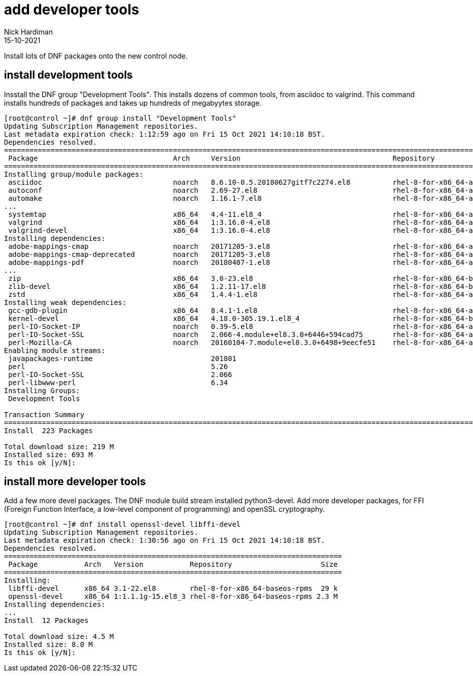 = add developer tools
Nick Hardiman 
:source-highlighter: highlight.js
:revdate: 15-10-2021

Install lots of DNF packages onto the new control node.

== install development tools

Insstall the DNF group "Development Tools".
This installs dozens of common tools, from asciidoc to valgrind. 
This command installs hundreds of packages and takes up hundreds of megabyytes storage.


[source,shell]
----
[root@control ~]# dnf group install "Development Tools"
Updating Subscription Management repositories.
Last metadata expiration check: 1:12:59 ago on Fri 15 Oct 2021 14:10:18 BST.
Dependencies resolved.
=====================================================================================================================================
 Package                                Arch     Version                                    Repository                          Size
=====================================================================================================================================
Installing group/module packages:
 asciidoc                               noarch   8.6.10-0.5.20180627gitf7c2274.el8          rhel-8-for-x86_64-appstream-rpms   216 k
 autoconf                               noarch   2.69-27.el8                                rhel-8-for-x86_64-appstream-rpms   710 k
 automake                               noarch   1.16.1-7.el8                               rhel-8-for-x86_64-appstream-rpms   713 k
...
 systemtap                              x86_64   4.4-11.el8_4                               rhel-8-for-x86_64-appstream-rpms    20 k
 valgrind                               x86_64   1:3.16.0-4.el8                             rhel-8-for-x86_64-appstream-rpms    11 M
 valgrind-devel                         x86_64   1:3.16.0-4.el8                             rhel-8-for-x86_64-appstream-rpms    92 k
Installing dependencies:
 adobe-mappings-cmap                    noarch   20171205-3.el8                             rhel-8-for-x86_64-appstream-rpms   2.1 M
 adobe-mappings-cmap-deprecated         noarch   20171205-3.el8                             rhel-8-for-x86_64-appstream-rpms   119 k
 adobe-mappings-pdf                     noarch   20180407-1.el8                             rhel-8-for-x86_64-appstream-rpms   707 k
...
 zip                                    x86_64   3.0-23.el8                                 rhel-8-for-x86_64-baseos-rpms      270 k
 zlib-devel                             x86_64   1.2.11-17.el8                              rhel-8-for-x86_64-baseos-rpms       58 k
 zstd                                   x86_64   1.4.4-1.el8                                rhel-8-for-x86_64-appstream-rpms   393 k
Installing weak dependencies:
 gcc-gdb-plugin                         x86_64   8.4.1-1.el8                                rhel-8-for-x86_64-appstream-rpms   117 k
 kernel-devel                           x86_64   4.18.0-305.19.1.el8_4                      rhel-8-for-x86_64-baseos-rpms       18 M
 perl-IO-Socket-IP                      noarch   0.39-5.el8                                 rhel-8-for-x86_64-appstream-rpms    47 k
 perl-IO-Socket-SSL                     noarch   2.066-4.module+el8.3.0+6446+594cad75       rhel-8-for-x86_64-appstream-rpms   298 k
 perl-Mozilla-CA                        noarch   20160104-7.module+el8.3.0+6498+9eecfe51    rhel-8-for-x86_64-appstream-rpms    15 k
Enabling module streams:
 javapackages-runtime                            201801                                                                             
 perl                                            5.26                                                                               
 perl-IO-Socket-SSL                              2.066                                                                              
 perl-libwww-perl                                6.34                                                                               
Installing Groups:
 Development Tools                                                                                                                  

Transaction Summary
=====================================================================================================================================
Install  223 Packages

Total download size: 219 M
Installed size: 693 M
Is this ok [y/N]: 
----



== install more developer tools

Add a few more devel packages. 
The DNF module build stream installed python3-devel.
Add more developer packages, for FFI (Foreign Function Interface, a low-level component of programming) and openSSL cryptography.

[source,shell]
----
[root@control ~]# dnf install openssl-devel libffi-devel
Updating Subscription Management repositories.
Last metadata expiration check: 1:30:56 ago on Fri 15 Oct 2021 14:10:18 BST.
Dependencies resolved.
================================================================================
 Package           Arch   Version           Repository                     Size
================================================================================
Installing:
 libffi-devel      x86_64 3.1-22.el8        rhel-8-for-x86_64-baseos-rpms  29 k
 openssl-devel     x86_64 1:1.1.1g-15.el8_3 rhel-8-for-x86_64-baseos-rpms 2.3 M
Installing dependencies:
...
Install  12 Packages

Total download size: 4.5 M
Installed size: 8.0 M
Is this ok [y/N]: 
----

